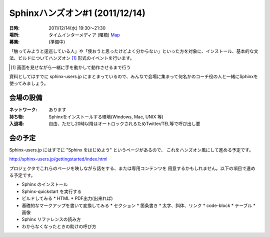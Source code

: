 Sphinxハンズオン#1 (2011/12/14)
=================================


:日時: 2011/12/14(水) 19:30～21:30
:場所: タイムインターメディア (曙橋) `Map <http://g.co/maps/p27b7>`_
:募集: (準備中)

「触ってみようと逡巡している人」や「使おうと思ったけどよく分からない」といった方を対象に、インストール、基本的な文法、ビルドについてハンズオン [#]_ 形式のイベントを行います。

.. [#] 画面を見せながら一緒に手を動かして動作させるまで行う

資料としてはすでに sphinx-users.jp にまとまっているので、みんなで会場に集まって何名かのコーチ役の人と一緒にSphinxを使ってみましょう。

会場の設備
-----------

:ネットワーク: あります
:持ち物: Sphinxをインストールする環境(Windows, Mac, UNIX 等)
:入退場: 自由、ただし20時以降はオートロックされるためTwitter/TEL等で呼び出し要


会の予定
---------

Sphinx-users.jp にはすでに "Sphinx をはじめよう" というページがあるので、
これをハンズオン風にして進める予定です。

http://sphinx-users.jp/gettingstarted/index.html

プロジェクタでこれらのページを映しながら話をする、または専用コンテンツを
用意するかもしれません。以下の項目で進める予定です。

* Sphinx のインストール
* Sphinx-quickstart を実行する
* ビルドしてみる
  * HTML
  * PDF出力(出来れば)
* 基礎的なマークアップを書いて変換してみる
  * セクション
  * 箇条書き
  * 太字、斜体、リンク
  * code-block
  * テーブル
  * 画像
* Sphinx リファレンスの読み方
* わからなくなったときの助けの呼び方

